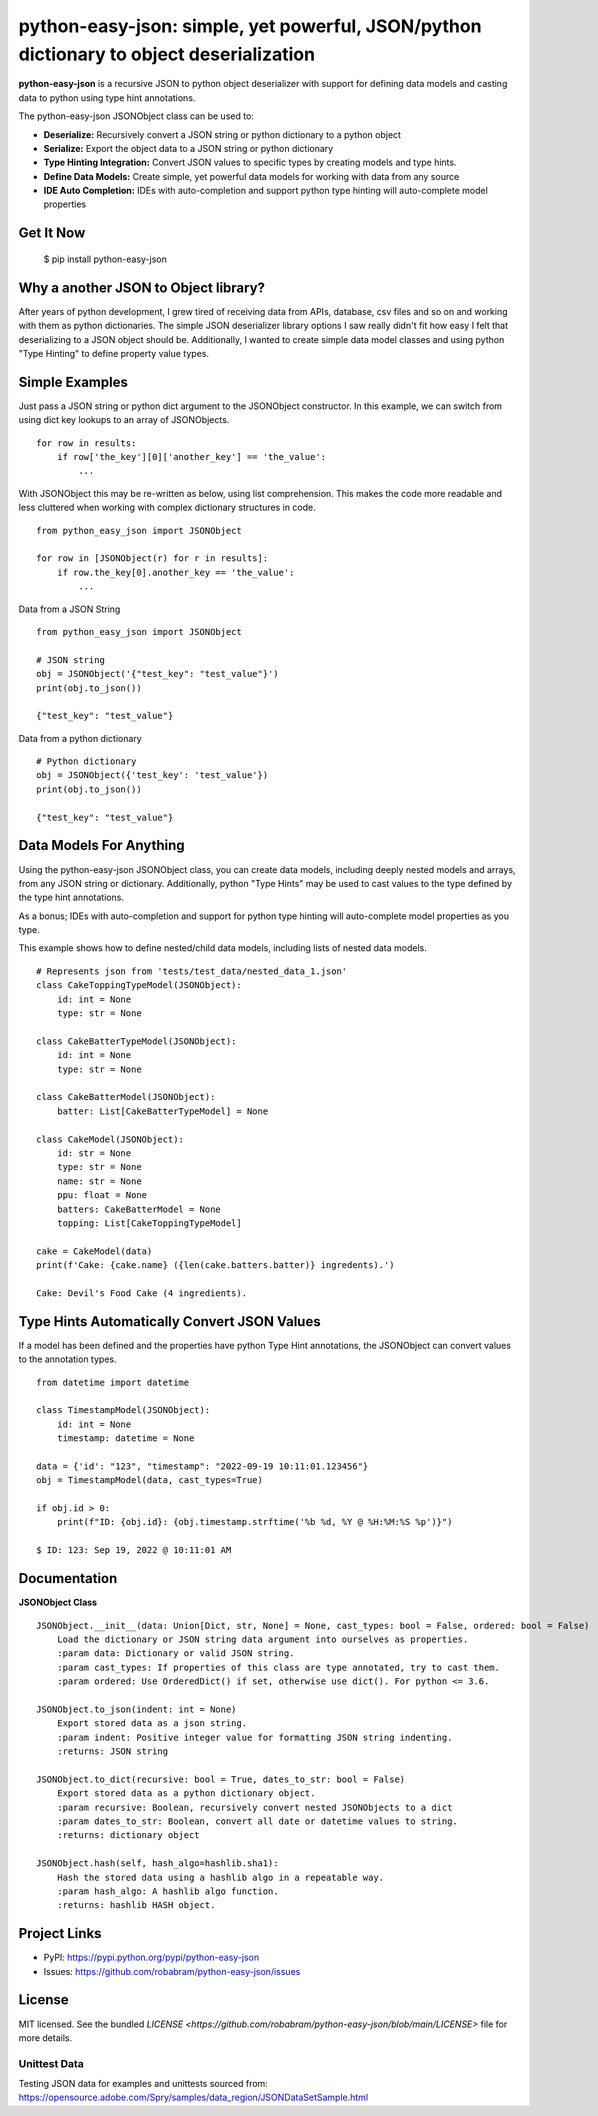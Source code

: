 ****************************************************************************************
python-easy-json: simple, yet powerful, JSON/python dictionary to object deserialization  
****************************************************************************************

**python-easy-json** is a recursive JSON to python object deserializer with support for defining data models 
and casting data to python using type hint annotations. 

The python-easy-json JSONObject class can be used to:

- **Deserialize:** Recursively convert a JSON string or python dictionary to a python object
- **Serialize:** Export the object data to a JSON string or python dictionary
- **Type Hinting Integration:** Convert JSON values to specific types by creating models and type hints.
- **Define Data Models:** Create simple, yet powerful data models for working with data from any source
- **IDE Auto Completion:** IDEs with auto-completion and support python type hinting will auto-complete model properties


Get It Now
==========

    $ pip install python-easy-json

Why a another JSON to Object library?
=====================================
After years of python development, I grew tired of receiving data from APIs, database, csv files and so on and working 
with them as python dictionaries. The simple JSON deserializer library options I saw really didn't fit how easy I felt 
that deserializing to a JSON object should be.  Additionally, I wanted to create simple data model classes and 
using python "Type Hinting" to define property value types. 


Simple Examples
===============

Just pass a JSON string or python dict argument to the JSONObject constructor.  In this example, we can switch from using dict key lookups to an array of JSONObjects.  

::

    for row in results:
        if row['the_key'][0]['another_key'] == 'the_value':
            ...

With JSONObject this may be re-written as below, using list comprehension. This makes the code more readable and less cluttered when working with complex dictionary structures in code.

::

    from python_easy_json import JSONObject

    for row in [JSONObject(r) for r in results]:
        if row.the_key[0].another_key == 'the_value':
            ...

Data from a JSON String

::

    from python_easy_json import JSONObject
    
    # JSON string
    obj = JSONObject('{"test_key": "test_value"}')
    print(obj.to_json())

    {"test_key": "test_value"}

Data from a python dictionary

::

    # Python dictionary
    obj = JSONObject({'test_key': 'test_value'})
    print(obj.to_json())

    {"test_key": "test_value"}


Data Models For Anything
========================

Using the python-easy-json JSONObject class, you can create data models, including deeply nested models and arrays, from any
JSON string or dictionary. Additionally, python "Type Hints" may be used to cast values to the type defined by the type 
hint annotations.

As a bonus; IDEs with auto-completion and support for python type hinting will auto-complete model properties as you type. 

This example shows how to define nested/child data models, including lists of nested data models.

::

    # Represents json from 'tests/test_data/nested_data_1.json'
    class CakeToppingTypeModel(JSONObject):
        id: int = None
        type: str = None    
    
    class CakeBatterTypeModel(JSONObject):
        id: int = None
        type: str = None    
    
    class CakeBatterModel(JSONObject):
        batter: List[CakeBatterTypeModel] = None    
    
    class CakeModel(JSONObject):
        id: str = None
        type: str = None
        name: str = None
        ppu: float = None
        batters: CakeBatterModel = None
        topping: List[CakeToppingTypeModel]

    cake = CakeModel(data)
    print(f'Cake: {cake.name} ({len(cake.batters.batter)} ingredents).') 

    Cake: Devil's Food Cake (4 ingredients).


Type Hints Automatically Convert JSON Values
============================================
If a model has been defined and the properties have python Type Hint annotations, the JSONObject can convert values 
to the annotation types.

::

    from datetime import datetime 

    class TimestampModel(JSONObject):
        id: int = None
        timestamp: datetime = None

    data = {'id': "123", "timestamp": "2022-09-19 10:11:01.123456"}
    obj = TimestampModel(data, cast_types=True)

    if obj.id > 0:
        print(f"ID: {obj.id}: {obj.timestamp.strftime('%b %d, %Y @ %H:%M:%S %p')}")

    $ ID: 123: Sep 19, 2022 @ 10:11:01 AM

Documentation
=============

**JSONObject Class**

::

    JSONObject.__init__(data: Union[Dict, str, None] = None, cast_types: bool = False, ordered: bool = False)
        Load the dictionary or JSON string data argument into ourselves as properties.
        :param data: Dictionary or valid JSON string.
        :param cast_types: If properties of this class are type annotated, try to cast them.
        :param ordered: Use OrderedDict() if set, otherwise use dict(). For python <= 3.6.

    JSONObject.to_json(indent: int = None)
        Export stored data as a json string.
        :param indent: Positive integer value for formatting JSON string indenting.
        :returns: JSON string

    JSONObject.to_dict(recursive: bool = True, dates_to_str: bool = False)        
        Export stored data as a python dictionary object.
        :param recursive: Boolean, recursively convert nested JSONObjects to a dict
        :param dates_to_str: Boolean, convert all date or datetime values to string.
        :returns: dictionary object

    JSONObject.hash(self, hash_algo=hashlib.sha1):        
        Hash the stored data using a hashlib algo in a repeatable way.
        :param hash_algo: A hashlib algo function.
        :returns: hashlib HASH object.

    
Project Links
=============

- PyPI: https://pypi.python.org/pypi/python-easy-json
- Issues: https://github.com/robabram/python-easy-json/issues

License
=======

MIT licensed. See the bundled `LICENSE <https://github.com/robabram/python-easy-json/blob/main/LICENSE>` file for more details.


Unittest Data
-------------

Testing JSON data for examples and unittests sourced from: https://opensource.adobe.com/Spry/samples/data_region/JSONDataSetSample.html